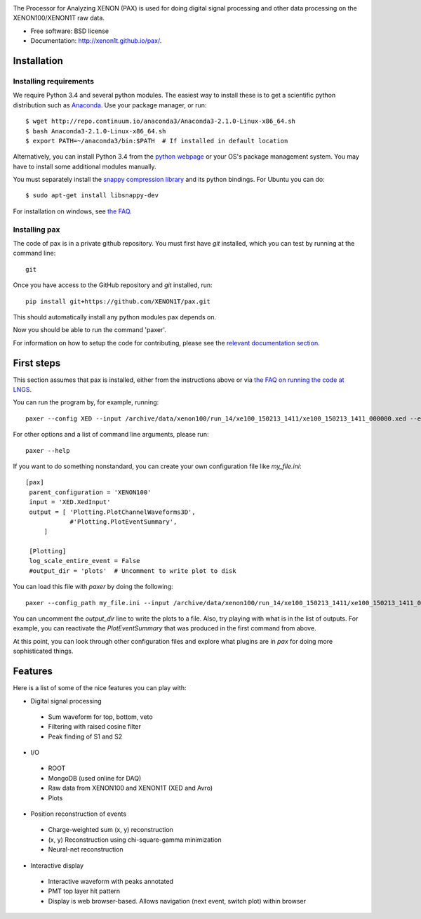 .. image:: docs/pax_logo_bw_cropped.png

The Processor for Analyzing XENON (PAX) is used for doing digital signal
processing and other data processing on the XENON100/XENON1T raw data.

* Free software: BSD license
* Documentation: http://xenon1t.github.io/pax/.

.. image:: https://magnum.travis-ci.com/XENON1T/pax.svg?token=8i3psWNJAskpVjC6qe3w&branch=master
    :target: https://magnum.travis-ci.com/XENON1T/pax
.. image:: https://coveralls.io/repos/XENON1T/pax/badge.svg?branch=master
    :target: https://coveralls.io/r/XENON1T/pax?branch=master

Installation
=============

Installing requirements
-----------------------

We require Python 3.4 and several python modules. The easiest way to install these 
is to get a scientific python distribution such as `Anaconda <https://store.continuum.io/cshop/anaconda/>`_.
Use your package manager, or run::

  $ wget http://repo.continuum.io/anaconda3/Anaconda3-2.1.0-Linux-x86_64.sh
  $ bash Anaconda3-2.1.0-Linux-x86_64.sh
  $ export PATH=~/anaconda3/bin:$PATH  # If installed in default location


Alternatively, you can install Python 3.4 from the `python webpage <https://www.python.org/>`_ 
or your OS's package management system. You may have to install some additional modules manually.

You must separately install the `snappy compression library <https://code.google.com/p/snappy/>`_
and its python bindings. For Ubuntu you can do::

  $ sudo apt-get install libsnappy-dev

For installation on windows, see `the FAQ <http://xenon1t.github.io/pax/faq.html#can-i-set-up-pax-on-my-windows-machine>`_.


Installing pax
--------------

The code of pax is in a private github repository. You must first have `git`
installed, which you can test by running at the command line::

  git

Once you have access to the GitHub repository and `git` installed, run::

    pip install git+https://github.com/XENON1T/pax.git

This should automatically install any python modules pax depends on. 

Now you should be able to run the command 'paxer'.

For information on how to setup the code for contributing, please see the
`relevant documentation section`_.

.. _relevant documentation section: CONTRIBUTING.rst


First steps
===========

This section assumes that pax is installed, either from the instructions above
or via `the FAQ on running the code at LNGS <http://xenon1t.github.io/pax/faq.html#how-do-i-run-pax-at-lngs-on-xecluster>`_.

You can run the program by, for example, running::

  paxer --config XED --input /archive/data/xenon100/run_14/xe100_150213_1411/xe100_150213_1411_000000.xed --event 0 --plot

For other options and a list of command line arguments, please run::

  paxer --help

If you want to do something nonstandard, you can create your own configuration file
like `my_file.ini`::

   [pax]
    parent_configuration = 'XENON100'
    input = 'XED.XedInput'
    output = [ 'Plotting.PlotChannelWaveforms3D',
               #'Plotting.PlotEventSummary',
        ]

    [Plotting]
    log_scale_entire_event = False
    #output_dir = 'plots'  # Uncomment to write plot to disk



You can load this file with `paxer` by doing the following::

  paxer --config_path my_file.ini --input /archive/data/xenon100/run_14/xe100_150213_1411/xe100_150213_1411_000000.xed --event 0

You can uncomment the `output_dir` line to write the plots to a file.  Also, try
playing with what is in the list of outputs.  For example, you can reactivate
the `PlotEventSummary` that was produced in the first command from above.

At this point, you can look through other configuration files and explore what
plugins are in `pax` for doing more sophisticated things.

Features
========

Here is a list of some of the nice features you can play with:

* Digital signal processing

 * Sum waveform for top, bottom, veto
 * Filtering with raised cosine filter
 * Peak finding of S1 and S2

* I/O

 * ROOT
 * MongoDB (used online for DAQ)
 * Raw data from XENON100 and XENON1T (XED and Avro)
 * Plots

* Position reconstruction of events

 * Charge-weighted sum (x, y) reconstruction
 * (x, y) Reconstruction using chi-square-gamma minimization
 * Neural-net reconstruction


* Interactive display

 * Interactive waveform with peaks annotated
 * PMT top layer hit pattern
 * Display is web browser-based. Allows navigation (next event, switch plot)
   within browser
